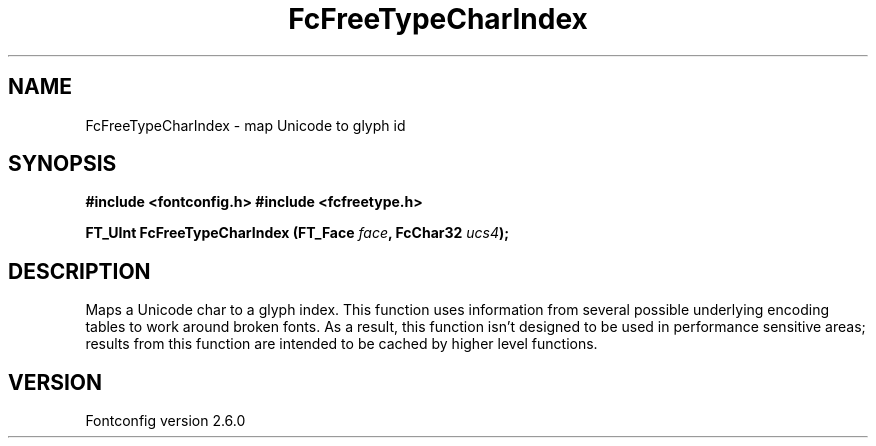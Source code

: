 .\" This manpage has been automatically generated by docbook2man 
.\" from a DocBook document.  This tool can be found at:
.\" <http://shell.ipoline.com/~elmert/comp/docbook2X/> 
.\" Please send any bug reports, improvements, comments, patches, 
.\" etc. to Steve Cheng <steve@ggi-project.org>.
.TH "FcFreeTypeCharIndex" "3" "31 May 2008" "" ""

.SH NAME
FcFreeTypeCharIndex \- map Unicode to glyph id
.SH SYNOPSIS
.sp
\fB#include <fontconfig.h>
#include <fcfreetype.h>
.sp
FT_UInt FcFreeTypeCharIndex (FT_Face \fIface\fB, FcChar32 \fIucs4\fB);
\fR
.SH "DESCRIPTION"
.PP
Maps a Unicode char to a glyph index.  This function uses information from
several possible underlying encoding tables to work around broken fonts.
As a result, this function isn't designed to be used in performance
sensitive areas; results from this function are intended to be cached by
higher level functions.
.SH "VERSION"
.PP
Fontconfig version 2.6.0
